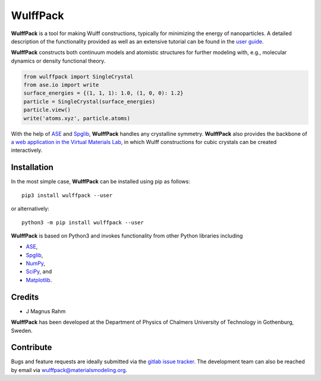 WulffPack
=========

**WulffPack** is a tool for making Wulff constructions, typically for
minimizing the energy of nanoparticles. A detailed description of the
functionality provided as well as an extensive tutorial can be found in the
`user guide <https://materials-modeling.gitlab.io/wulffpack>`_.

**WulffPack** constructs both continuum models and atomistic structures for
further modeling with, e.g., molecular dynamics or density functional theory.

.. code-block:: python

    from wulffpack import SingleCrystal
    from ase.io import write
    surface_energies = {(1, 1, 1): 1.0, (1, 0, 0): 1.2}
    particle = SingleCrystal(surface_energies)
    particle.view()
    write('atoms.xyz', particle.atoms)

With the help of `ASE <https://wiki.fysik.dtu.dk/ase>`_ and 
`Spglib <https://atztogo.github.io/spglib/>`_, **WulffPack** handles any
crystalline symmetry. **WulffPack** also provides the backbone of 
`a web application in the Virtual Materials Lab
<https://vml.materialsmodeling.org/wulff_construction>`_,
in which Wulff constructions for cubic crystals can be created interactively.

Installation
------------

In the most simple case, **WulffPack** can be installed using pip as follows::

    pip3 install wulffpack --user

or alternatively::

    python3 -m pip install wulffpack --user


**WulffPack** is based on Python3 and invokes functionality from other Python
libraries including

* `ASE <https://wiki.fysik.dtu.dk/ase>`_,
* `Spglib <https://atztogo.github.io/spglib/>`_,
* `NumPy <https://www.numpy.org/>`_,
* `SciPy <https://docs.scipy.org>`_, and
* `Matplotlib <https://matplotlib.org/>`_.

Credits
-------

* J Magnus Rahm

**WulffPack** has been developed at the Department of Physics of Chalmers
University of Technology in Gothenburg, Sweden.

Contribute
----------

Bugs and feature requests are ideally submitted via the
`gitlab issue tracker <https://gitlab.com/materials-modeling/wulffpack/issues>`_.
The development team can also be reached by email via
wulffpack@materialsmodeling.org.